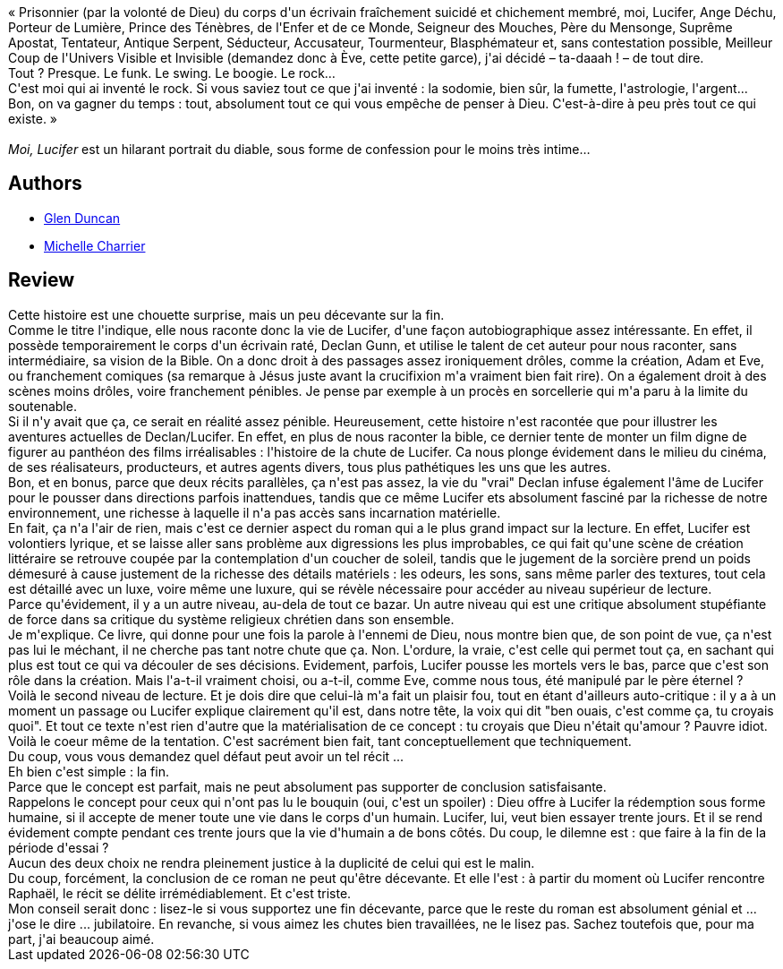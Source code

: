 :jbake-type: post
:jbake-status: published
:jbake-title: Moi, Lucifer
:jbake-tags:  amour, dieu, enfer, fantastique, m-moire, sexe,_année_2014,_mois_mai,_note_4,rayon-imaginaire,read
:jbake-date: 2014-05-29
:jbake-depth: ../../
:jbake-uri: goodreads/books/9782070456208.adoc
:jbake-bigImage: https://i.gr-assets.com/images/S/compressed.photo.goodreads.com/books/1388494919l/20403381._SY160_.jpg
:jbake-smallImage: https://i.gr-assets.com/images/S/compressed.photo.goodreads.com/books/1388494919l/20403381._SY75_.jpg
:jbake-source: https://www.goodreads.com/book/show/20403381
:jbake-style: goodreads goodreads-book

++++
<div class="book-description">
« Prisonnier (par la volonté de Dieu) du corps d'un écrivain fraîchement suicidé et chichement membré, moi, Lucifer, Ange Déchu, Porteur de Lumière, Prince des Ténèbres, de l'Enfer et de ce Monde, Seigneur des Mouches, Père du Mensonge, Suprême Apostat, Tentateur, Antique Serpent, Séducteur, Accusateur, Tourmenteur, Blasphémateur et, sans contestation possible, Meilleur Coup de l'Univers Visible et Invisible (demandez donc à Ève, cette petite garce), j'ai décidé – ta-daaah ! – de tout dire. <br />Tout ? Presque. Le funk. Le swing. Le boogie. Le rock… <br />C'est moi qui ai inventé le rock. Si vous saviez tout ce que j'ai inventé : la sodomie, bien sûr, la fumette, l'astrologie, l'argent... Bon, on va gagner du temps : tout, absolument tout ce qui vous empêche de penser à Dieu. C'est-à-dire à peu près tout ce qui existe. » <br /><br /><i>Moi, Lucifer</i> est un hilarant portrait du diable, sous forme de confession pour le moins très intime…
</div>
++++


## Authors
* link:../authors/37613.html[Glen Duncan]
* link:../authors/237786.html[Michelle Charrier]



## Review

++++
Cette histoire est une chouette surprise, mais un peu décevante sur la fin.<br/>Comme le titre l'indique, elle nous raconte donc la vie de Lucifer, d'une façon autobiographique assez intéressante. En effet, il possède temporairement le corps d'un écrivain raté, Declan Gunn, et utilise le talent de cet auteur pour nous raconter, sans intermédiaire, sa vision de la Bible. On a donc droit à des passages assez ironiquement drôles, comme la création, Adam et Eve, ou franchement comiques (sa remarque à Jésus juste avant la crucifixion m'a vraiment bien fait rire). On a également droit à des scènes moins drôles, voire franchement pénibles. Je pense par exemple à un procès en sorcellerie qui m'a paru à la limite du soutenable.<br/>Si il n'y avait que ça, ce serait en réalité assez pénible. Heureusement, cette histoire n'est racontée que pour illustrer les aventures actuelles de Declan/Lucifer. En effet, en plus de nous raconter la bible, ce dernier tente de monter un film digne de figurer au panthéon des films irréalisables : l'histoire de la chute de Lucifer. Ca nous plonge évidement dans le milieu du cinéma, de ses réalisateurs, producteurs, et autres agents divers, tous plus pathétiques les uns que les autres.<br/>Bon, et en bonus, parce que deux récits parallèles, ça n'est pas assez, la vie du "vrai" Declan infuse également l'âme de Lucifer pour le pousser dans directions parfois inattendues, tandis que ce même Lucifer ets absolument fasciné par la richesse de notre environnement, une richesse à laquelle il n'a pas accès sans incarnation matérielle.<br/>En fait, ça n'a l'air de rien, mais c'est ce dernier aspect du roman qui a le plus grand impact sur la lecture. En effet, Lucifer est volontiers lyrique, et se laisse aller sans problème aux digressions les plus improbables, ce qui fait qu'une scène de création littéraire se retrouve coupée par la contemplation d'un coucher de soleil, tandis que le jugement de la sorcière prend un poids démesuré à cause justement de la richesse des détails matériels : les odeurs, les sons, sans même parler des textures, tout cela est détaillé avec un luxe, voire même une luxure, qui se révèle nécessaire pour accéder au niveau supérieur de lecture.<br/>Parce qu'évidement, il y a un autre niveau, au-dela de tout ce bazar. Un autre niveau qui est une critique absolument stupéfiante de force dans sa critique du système religieux chrétien dans son ensemble.<br/>Je m'explique. Ce livre, qui donne pour une fois la parole à l'ennemi de Dieu, nous montre bien que, de son point de vue, ça n'est pas lui le méchant, il ne cherche pas tant notre chute que ça. Non. L'ordure, la vraie, c'est celle qui permet tout ça, en sachant qui plus est tout ce qui va découler de ses décisions. Evidement, parfois, Lucifer pousse les mortels vers le bas, parce que c'est son rôle dans la création. Mais l'a-t-il vraiment choisi, ou a-t-il, comme Eve, comme nous tous, été manipulé par le père éternel ?<br/>Voilà le second niveau de lecture. Et je dois dire que celui-là m'a fait un plaisir fou, tout en étant d'ailleurs auto-critique : il y a à un moment un passage ou Lucifer explique clairement qu'il est, dans notre tête, la voix qui dit "ben ouais, c'est comme ça, tu croyais quoi". Et tout ce texte n'est rien d'autre que la matérialisation de ce concept : tu croyais que Dieu n'était qu'amour ? Pauvre idiot. Voilà le coeur même de la tentation. C'est sacrément bien fait, tant conceptuellement que techniquement.<br/>Du coup, vous vous demandez quel défaut peut avoir un tel récit ...<br/>Eh bien c'est simple : la fin.<br/>Parce que le concept est parfait, mais ne peut absolument pas supporter de conclusion satisfaisante.<br/>Rappelons le concept pour ceux qui n'ont pas lu le bouquin (oui, c'est un spoiler) :  Dieu offre à Lucifer la rédemption sous forme humaine, si il accepte de mener toute une vie dans le corps d'un humain. Lucifer, lui, veut bien essayer trente jours. Et il se rend évidement compte pendant ces trente jours que la vie d'humain a de bons côtés. Du coup, le dilemne est : que faire à la fin de la période d'essai ?<br/>Aucun des deux choix ne rendra pleinement justice à la duplicité de celui qui est le malin.<br/>Du coup, forcément, la conclusion de ce roman ne peut qu'être décevante. Et elle l'est : à partir du moment où Lucifer rencontre Raphaël, le récit se délite irrémédiablement. Et c'est triste.<br/>Mon conseil serait donc : lisez-le si vous supportez une fin décevante, parce que le reste du roman est absolument génial et ... j'ose le dire ... jubilatoire. En revanche, si vous aimez les chutes bien travaillées, ne le lisez pas. Sachez toutefois que, pour ma part, j'ai beaucoup aimé.
++++